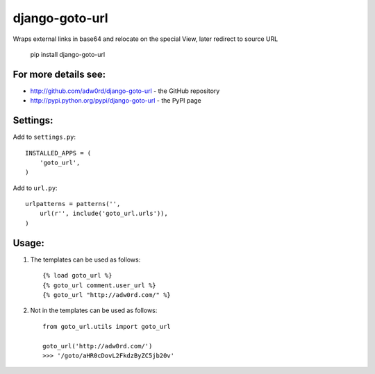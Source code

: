 django-goto-url
========================

.. image:: https://secure.travis-ci.org/adw0rd/django-goto-url.png
    :target: http://travis-ci.org/adw0rd/django-goto-url

Wraps external links in base64 and relocate on the special View, later redirect to source URL

    pip install django-goto-url

For more details see:
------------------------

* http://github.com/adw0rd/django-goto-url - the GitHub repository
* http://pypi.python.org/pypi/django-goto-url - the PyPI page


Settings:
------------------------

Add to ``settings.py``::

    INSTALLED_APPS = (
        'goto_url',
    )

Add to ``url.py``::

    urlpatterns = patterns('',
        url(r'', include('goto_url.urls')),
    )


Usage:
------------------------

1. The templates can be used as follows::

    {% load goto_url %}
    {% goto_url comment.user_url %}
    {% goto_url "http://adw0rd.com/" %}

2. Not in the templates can be used as follows::

    from goto_url.utils import goto_url
    
    goto_url('http://adw0rd.com/')
    >>> '/goto/aHR0cDovL2FkdzByZC5jb20v'
